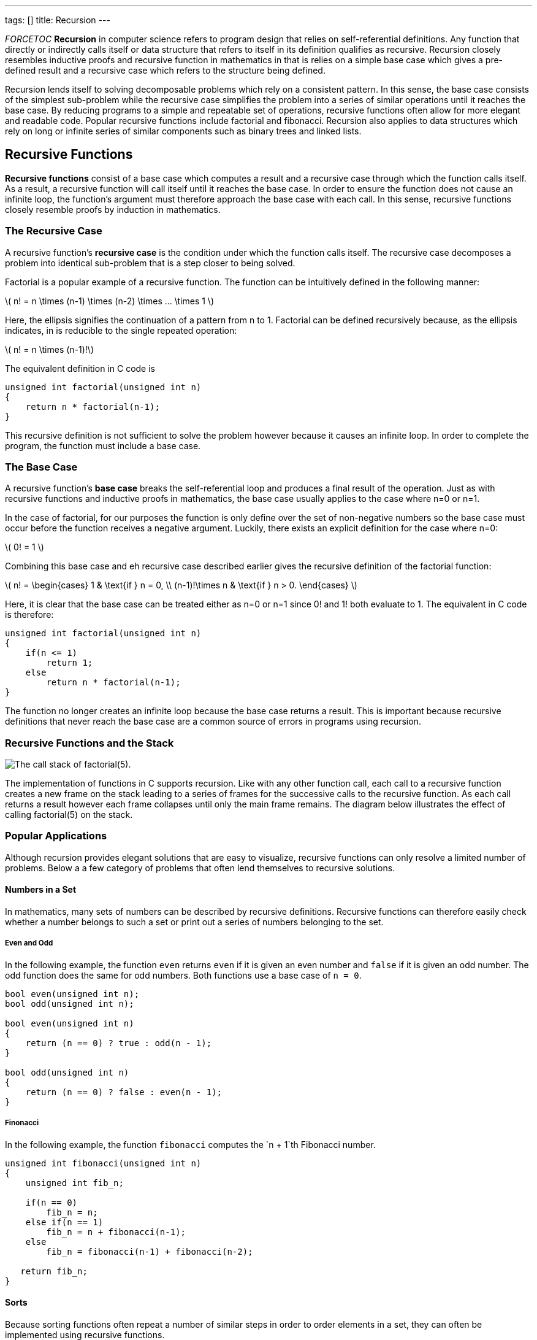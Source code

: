 ---
tags: []
title: Recursion
---

__FORCETOC__ *Recursion* in computer science refers to program design
that relies on self-referential definitions. Any function that directly
or indirectly calls itself or data structure that refers to itself in
its definition qualifies as recursive. Recursion closely resembles
inductive proofs and recursive function in mathematics in that is relies
on a simple base case which gives a pre-defined result and a recursive
case which refers to the structure being defined.

Recursion lends itself to solving decomposable problems which rely on a
consistent pattern. In this sense, the base case consists of the
simplest sub-problem while the recursive case simplifies the problem
into a series of similar operations until it reaches the base case. By
reducing programs to a simple and repeatable set of operations,
recursive functions often allow for more elegant and readable code.
Popular recursive functions include factorial and fibonacci. Recursion
also applies to data structures which rely on long or infinite series of
similar components such as binary trees and linked lists.

[[]]
Recursive Functions
-------------------

*Recursive functions* consist of a base case which computes a result and
a recursive case through which the function calls itself. As a result, a
recursive function will call itself until it reaches the base case. In
order to ensure the function does not cause an infinite loop, the
function's argument must therefore approach the base case with each
call. In this sense, recursive functions closely resemble proofs by
induction in mathematics.

[[]]
The Recursive Case
~~~~~~~~~~~~~~~~~~

A recursive function's *recursive case* is the condition under which the
function calls itself. The recursive case decomposes a problem into
identical sub-problem that is a step closer to being solved.

Factorial is a popular example of a recursive function. The function can
be intuitively defined in the following manner:

latexmath:[$ n! = n \times (n-1) \times (n-2) \times ... \times 1 $]

Here, the ellipsis signifies the continuation of a pattern from n to 1.
Factorial can be defined recursively because, as the ellipsis indicates,
in is reducible to the single repeated operation:

latexmath:[$ n! = n \times (n-1)!$]

The equivalent definition in C code is

[code,c]
--------------------------------------
unsigned int factorial(unsigned int n)
{
    return n * factorial(n-1);
}
--------------------------------------

This recursive definition is not sufficient to solve the problem however
because it causes an infinite loop. In order to complete the program,
the function must include a base case.

[[]]
The Base Case
~~~~~~~~~~~~~

A recursive function's *base case* breaks the self-referential loop and
produces a final result of the operation. Just as with recursive
functions and inductive proofs in mathematics, the base case usually
applies to the case where n=0 or n=1.

In the case of factorial, for our purposes the function is only define
over the set of non-negative numbers so the base case must occur before
the function receives a negative argument. Luckily, there exists an
explicit definition for the case where n=0:

latexmath:[$ 0! = 1 $]

Combining this base case and eh recursive case described earlier gives
the recursive definition of the factorial function:

latexmath:[$ n! = \begin{cases}
1 & \text{if } n = 0, \\
(n-1)!\times n & \text{if } n > 0.
\end{cases}
$]

Here, it is clear that the base case can be treated either as n=0 or n=1
since 0! and 1! both evaluate to 1. The equivalent in C code is
therefore:

[code,c]
--------------------------------------
unsigned int factorial(unsigned int n)
{
    if(n <= 1)
        return 1;
    else
        return n * factorial(n-1);
}
--------------------------------------

The function no longer creates an infinite loop because the base case
returns a result. This is important because recursive definitions that
never reach the base case are a common source of errors in programs
using recursion.

[[]]
Recursive Functions and the Stack
~~~~~~~~~~~~~~~~~~~~~~~~~~~~~~~~~

image:Example.jpg[The call stack of factorial(5).,title="image"]

The implementation of functions in C supports recursion. Like with any
other function call, each call to a recursive function creates a new
frame on the stack leading to a series of frames for the successive
calls to the recursive function. As each call returns a result however
each frame collapses until only the main frame remains. The diagram
below illustrates the effect of calling factorial(5) on the stack.

[[]]
Popular Applications
~~~~~~~~~~~~~~~~~~~~

Although recursion provides elegant solutions that are easy to
visualize, recursive functions can only resolve a limited number of
problems. Below a a few category of problems that often lend themselves
to recursive solutions.

[[]]
Numbers in a Set
^^^^^^^^^^^^^^^^

In mathematics, many sets of numbers can be described by recursive
definitions. Recursive functions can therefore easily check whether a
number belongs to such a set or print out a series of numbers belonging
to the set.

[[]]
Even and Odd
++++++++++++

In the following example, the function `even` returns `even` if it is
given an even number and `false` if it is given an odd number. The odd
function does the same for odd numbers. Both functions use a base case
of `n = 0`.

[code,c]
------------------------------------------
bool even(unsigned int n);
bool odd(unsigned int n);

bool even(unsigned int n)
{
    return (n == 0) ? true : odd(n - 1);
}

bool odd(unsigned int n)
{
    return (n == 0) ? false : even(n - 1);
}
------------------------------------------

[[]]
Finonacci
+++++++++

In the following example, the function `fibonacci` computes the
`n + 1`th Fibonacci number.

[code,c]
------------------------------------------------
unsigned int fibonacci(unsigned int n)
{
    unsigned int fib_n;

    if(n == 0)
        fib_n = n;
    else if(n == 1)
        fib_n = n + fibonacci(n-1); 
    else
        fib_n = fibonacci(n-1) + fibonacci(n-2);

   return fib_n;
}
------------------------------------------------

[[]]
Sorts
^^^^^

Because sorting functions often repeat a number of similar steps in
order to order elements in a set, they can often be implemented using
recursive functions.

[[]]
Recursive Data Structures
-------------------------

Recursive data structures are data structures that include themselves in
their definitions. Recursion is particularly useful in defining
structures composed of a series of similar elements such as binary trees
and linked lists. The advantage of recursive data structures is that
they can grow dynamically, meaning that size of the structure can change
without having to declare a new structure.

[[]]
Linked Lists
~~~~~~~~~~~~

The following example implements a linked list

[code,c]
----------------------
typedef struct node
{
    char *s;
    struct node *next;
}

node;

node *topics;
----------------------

The pointer topics points to a list of strings that are linked by the
pointers next. A pointer `next` which links to the following node
represents a recursive case. The base case is the null pointer which
brings the list to an end.

Category: Week 4[Category: Week 4]
